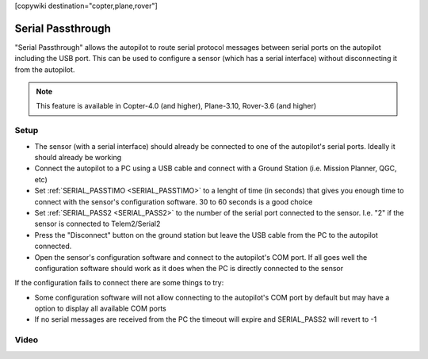 .. _common-serial-passthrough:

[copywiki destination="copter,plane,rover"]

==================
Serial Passthrough
==================

"Serial Passthrough" allows the autopilot to route serial protocol messages between serial ports on the autopilot including the USB port.  This can be used to configure a sensor (which has a serial interface) without disconnecting it from the autopilot.

.. note::

     This feature is available in Copter-4.0 (and higher), Plane-3.10, Rover-3.6 (and higher)

Setup
-----

- The sensor (with a serial interface) should already be connected to one of the autopilot's serial ports.  Ideally it should already be working
- Connect the autopilot to a PC using a USB cable and connect with a Ground Station (i.e. Mission Planner, QGC, etc)
- Set :ref:`SERIAL_PASSTIMO <SERIAL_PASSTIMO>` to a lenght of time (in seconds) that gives you enough time to connect with the sensor's configuration software.  30 to 60 seconds is a good choice
- Set :ref:`SERIAL_PASS2 <SERIAL_PASS2>` to the number of the serial port connected to the sensor.  I.e. "2" if the sensor is connected to Telem2/Serial2
- Press the "Disconnect" button on the ground station but leave the USB cable from the PC to the autopilot connected.
- Open the sensor's configuration software and connect to the autopilot's COM port.  If all goes well the configuration software should work as it does when the PC is directly connected to the sensor

If the configuration fails to connect there are some things to try:

- Some configuration software will not allow connecting to the autopilot's COM port by default but may have a option to display all available COM ports
- If no serial messages are received from the PC the timeout will expire and SERIAL_PASS2 will revert to -1

Video
-----

..  youtube:: 7dE4rOXeHnA
    :width: 100%
